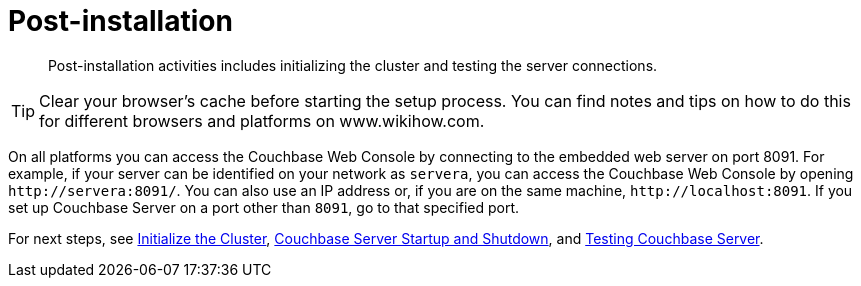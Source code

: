 [#topic_spx_crr_g4]
= Post-installation

[abstract]
Post-installation activities includes initializing the cluster and testing the server connections.

TIP: Clear your browser's cache before starting the setup process.
You can find notes and tips on how to do this for different browsers and platforms on www.wikihow.com.

On all platforms you can access the Couchbase Web Console by connecting to the embedded web server on port 8091.
For example, if your server can be identified on your network as `servera`, you can access the Couchbase Web Console by opening `+http://servera:8091/+`.
You can also use an IP address or, if you are on the same machine, `+http://localhost:8091+`.
If you set up Couchbase Server on a port other than `8091`, go to that specified port.

For next steps, see xref:init-setup.adoc#topic12527[Initialize the Cluster], xref:startup-shutdown.adoc#topic_frj_trw_hw[Couchbase Server Startup and Shutdown], and xref:testing.adoc#topic3291[Testing Couchbase Server].
